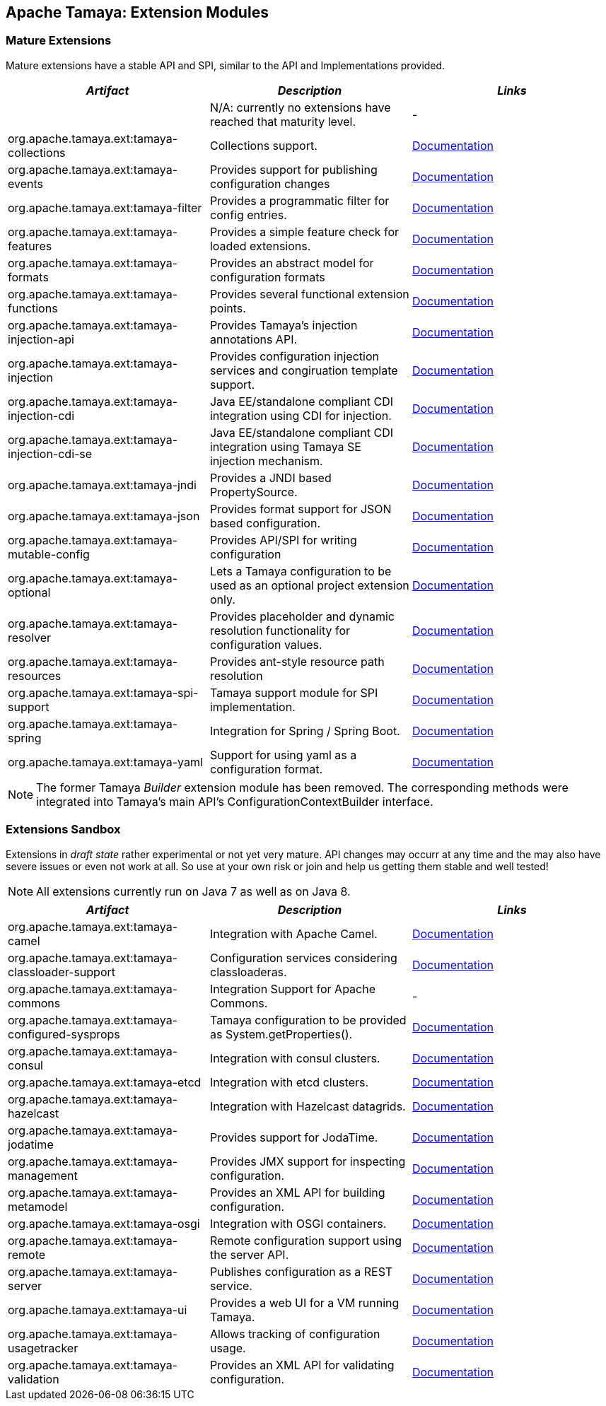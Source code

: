 :jbake-type: page
:jbake-status: published

== Apache Tamaya: Extension Modules

toc::[]

=== Mature Extensions

Mature extensions have a stable API and SPI, similar to the API and Implementations provided.

[width="100%",frame="1",options="header",grid="all"]
|=======
|_Artifact_                                   |_Description_                                |_Links_
|                                             | N/A: currently no extensions have reached that maturity level.  | -
|+org.apache.tamaya.ext:tamaya-collections+   |Collections support.                                   |link:extensions/mod_collections.html[Documentation]
|+org.apache.tamaya.ext:tamaya-events+        |Provides support for publishing configuration changes  |link:extensions/mod_events.html[Documentation]
|+org.apache.tamaya.ext:tamaya-filter+        |Provides a programmatic filter for config entries.     |link:extensions/mod_filter.html[Documentation]
|+org.apache.tamaya.ext:tamaya-features+      |Provides a simple feature check for loaded extensions. |link:extensions/mod_features.html[Documentation]
|+org.apache.tamaya.ext:tamaya-formats+       |Provides an abstract model for configuration formats   |link:extensions/mod_formats.html[Documentation]
|+org.apache.tamaya.ext:tamaya-functions+     |Provides several functional extension points.          |link:extensions/mod_functions.html[Documentation]
|+org.apache.tamaya.ext:tamaya-injection-api+ |Provides Tamaya's injection annotations API.           |link:extensions/mod_injection.html[Documentation]
|+org.apache.tamaya.ext:tamaya-injection+     |Provides configuration injection services and congiruation template support.  |link:extensions/mod_injection.html[Documentation]
|+org.apache.tamaya.ext:tamaya-injection-cdi+ | Java EE/standalone compliant CDI integration using CDI for injection. | link:extensions/mod_cdi.html[Documentation]
|+org.apache.tamaya.ext:tamaya-injection-cdi-se+ | Java EE/standalone compliant CDI integration using Tamaya SE injection mechanism. | link:extensions/mod_cdi.html[Documentation]
|+org.apache.tamaya.ext:tamaya-jndi+          |Provides a JNDI based PropertySource.                  |link:extensions/mod_jndi.html[Documentation]
|+org.apache.tamaya.ext:tamaya-json+          |Provides format support for JSON based configuration.  |link:extensions/mod_json.html[Documentation]
|+org.apache.tamaya.ext:tamaya-mutable-config+|Provides API/SPI for writing configuration             |link:extensions/mod_mutable_config.html[Documentation]
|+org.apache.tamaya.ext:tamaya-optional+      |Lets a Tamaya configuration to be used as an optional project extension only.  |link:extensions/mod_optional.html[Documentation]
|+org.apache.tamaya.ext:tamaya-resolver+      |Provides placeholder and dynamic resolution functionality for configuration values.  |link:extensions/mod_resolver.html[Documentation]
|+org.apache.tamaya.ext:tamaya-resources+     |Provides ant-style resource path resolution  |link:extensions/mod_resources.html[Documentation]
|+org.apache.tamaya.ext:tamaya-spi-support+   |Tamaya support module for SPI implementation.          |link:extensions/mod_spi-support.html[Documentation]
|+org.apache.tamaya.ext:tamaya-spring+        | Integration for Spring / Spring Boot.        | link:extensions/mod_spring.html[Documentation]
|+org.apache.tamaya.ext:tamaya-yaml+          |Support for using yaml as a configuration format.      |link:extensions/mod_yaml.html[Documentation]
|=======

NOTE: The former Tamaya _Builder_ extension module has been removed. The corresponding methods were integrated into
Tamaya's main API's +ConfigurationContextBuilder+ interface.

=== Extensions Sandbox

Extensions in _draft state_ rather experimental or not yet very mature. API changes may occurr at any time
and the may also have severe issues or even not work at all. So use at your own risk or join and help
us getting them stable and well tested!

NOTE: All extensions currently run on Java 7 as well as on Java 8.

[width="100%",frame="1",options="header",grid="all"]
|=======
|_Artifact_                                 |_Description_                                         |_Links_
|+org.apache.tamaya.ext:tamaya-camel+       |Integration with Apache Camel.                        | link:extensions/mod_camel.html[Documentation]
|+org.apache.tamaya.ext:tamaya-classloader-support+  |Configuration services considering classloaderas. |link:extensions/mod_classloader_support.html[Documentation]
|+org.apache.tamaya.ext:tamaya-commons+     |Integration Support for Apache Commons.               | -
|+org.apache.tamaya.ext:tamaya-configured-sysprops+  | Tamaya configuration to be provided as +System.getProperties()+.  | link:extensions/mod_sysprops.html[Documentation]
|+org.apache.tamaya.ext:tamaya-consul+      |Integration with consul clusters.                     | link:extensions/mod_consul.html[Documentation]
|+org.apache.tamaya.ext:tamaya-etcd+        |Integration with etcd clusters.                       | link:extensions/mod_etcd.html[Documentation]
|+org.apache.tamaya.ext:tamaya-hazelcast+   |Integration with Hazelcast datagrids.                 | link:extensions/mod_hazelcast.html[Documentation]
|+org.apache.tamaya.ext:tamaya-jodatime+    |Provides support for JodaTime.                        | link:extensions/mod_jodatime.html[Documentation]
|+org.apache.tamaya.ext:tamaya-management+  |Provides JMX support for inspecting configuration.    |link:extensions/mod_management.html[Documentation]
|+org.apache.tamaya.ext:tamaya-metamodel+   |Provides an XML API for building configuration.       |link:extensions/mod_metamodel-staged.html[Documentation]
|+org.apache.tamaya.ext:tamaya-osgi+        |Integration with OSGI containers.                     | link:extensions/mod_osgi.html[Documentation]
|+org.apache.tamaya.ext:tamaya-remote+      |Remote configuration support using the server API.    |link:extensions/mod_remote.html[Documentation]
|+org.apache.tamaya.ext:tamaya-server+      |Publishes configuration as a REST service.            |link:extensions/mod_server.html[Documentation]
|+org.apache.tamaya.ext:tamaya-ui+          |Provides a web UI for a VM running Tamaya.            |link:extensions/mod_ui.html[Documentation]
|+org.apache.tamaya.ext:tamaya-usagetracker+ |Allows tracking of configuration usage.              |link:extensions/mod_usagetracker.html[Documentation]
|+org.apache.tamaya.ext:tamaya-validation+  |Provides an XML API for validating configuration.     |link:extensions/mod_validation.html[Documentation]
|=======
